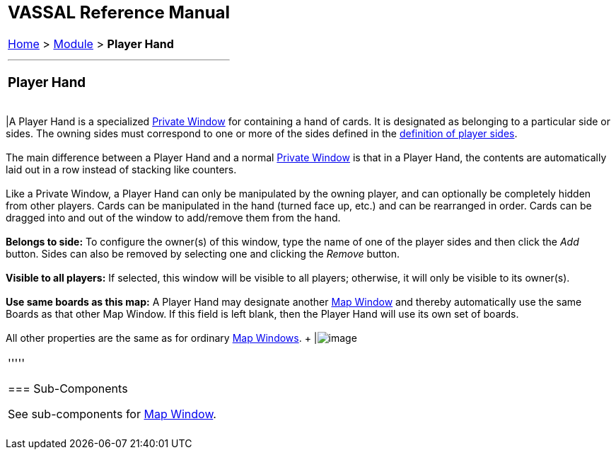 [width="100%",cols="100%",]
|=============================================================================================================================================================================================================================================================================================================================
a|
== VASSAL Reference Manual
[#top]

[.small]#<<index.adoc#toc,Home>> > <<GameModule.adoc#top,Module>> > *Player Hand*# +

a|

'''''

=== Player Hand +

[cols=",",]
|=============================================================================================================================================================================================================================================================================================================================
|A Player Hand is a specialized <<PrivateWindow.adoc#top,Private Window>> for containing a hand of cards. It is designated as belonging to a particular side or sides. The owning sides must correspond to one or more of the sides defined in the link:GameModule.htm#Definition_of_Player_Sides[definition of player sides]. +
 +
The main difference between a Player Hand and a normal <<PrivateWindow.adoc#top,Private Window>> is that in a Player Hand, the contents are automatically laid out in a row instead of stacking like counters. +
 +
Like a Private Window, a Player Hand can only be manipulated by the owning player, and can optionally be completely hidden from other players. Cards can be manipulated in the hand (turned face up, etc.) and can be rearranged in order. Cards can be dragged into and out of the window to add/remove them from the hand. +
 +
*Belongs to side:*  To configure the owner(s) of this window, type the name of one of the player sides and then click the _Add_ button. Sides can also be removed by selecting one and clicking the _Remove_ button. +
 +
*Visible to all players:*  If selected, this window will be visible to all players; otherwise, it will only be visible to its owner(s). +
 +
*Use same boards as this map:*  A Player Hand may designate another <<Map.adoc#top,Map Window>> and thereby automatically use the same Boards as that other Map Window. If this field is left blank, then the Player Hand will use its own set of boards. +
 +
All other properties are the same as for ordinary <<Map.adoc#top,Map Windows>>. + |image:images/PlayerHand.png[image] +
|=============================================================================================================================================================================================================================================================================================================================

'''''

=== Sub-Components

See sub-components for <<Map.adoc#top,Map Window>>. +
 +

|=============================================================================================================================================================================================================================================================================================================================
